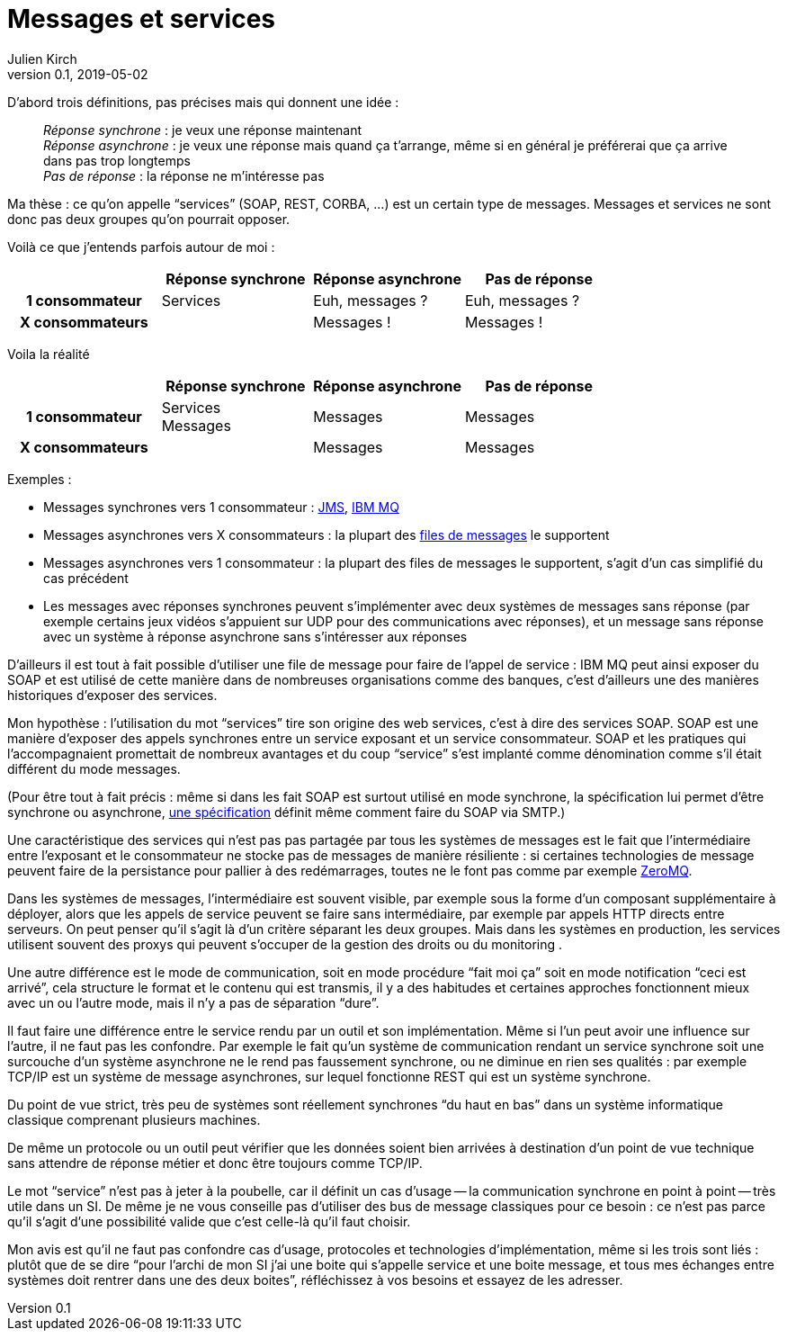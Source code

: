 = Messages et services
Julien Kirch
v0.1, 2019-05-02
:article_lang: fr
:article_image: mail.png
:article_description: Et pas messages contre services

D'abord trois définitions, pas précises mais qui donnent une idée{nbsp}:

[quote]
____
_Réponse synchrone_{nbsp}: je veux une réponse maintenant +
_Réponse asynchrone_{nbsp}: je veux une réponse mais quand ça t'arrange, même si en général je préférerai que ça arrive dans pas trop longtemps +
_Pas de réponse_{nbsp}: la réponse ne m'intéresse pas
____

Ma thèse{nbsp}: ce qu'on appelle "`services`" (SOAP, REST, CORBA,{nbsp}…) est un certain type de messages.
Messages et services ne sont donc pas deux groupes qu'on pourrait opposer.

Voilà ce que j'entends parfois autour de moi{nbsp}:

[cols="4", options="header", cols="h,1,1,1", stripes=none] 
|===
|
^.^|Réponse synchrone
^.^|Réponse asynchrone
^.^|Pas de réponse

>.^|1{nbsp}consommateur
^.^|Services
^.^|Euh, messages{nbsp}?
^.^|Euh, messages{nbsp}?

>.^|X{nbsp}consommateurs
^.^|
^.^|Messages{nbsp}!
^.^|Messages{nbsp}!

|===

Voila la réalité

[cols="4", options="header", cols="h,1,1,1", stripes=none] 
|===
|
^.^|Réponse synchrone
^.^|Réponse asynchrone
^.^|Pas de réponse

>.^|1{nbsp}consommateur
^.^|Services +
Messages
^.^|Messages
^.^|Messages

>.^|X{nbsp}consommateurs
|
^.^|Messages
^.^|Messages
|===

Exemples{nbsp}:

* Messages synchrones vers 1 consommateur{nbsp}: link:https://en.wikipedia.org/wiki/Java_Message_Service[JMS], link:https://en.wikipedia.org/wiki/IBM_MQ[IBM MQ]
* Messages asynchrones vers X consommateurs{nbsp}: la plupart des link:https://fr.wikipedia.org/wiki/Message-oriented_middleware[files de messages] le supportent
* Messages asynchrones vers 1 consommateur{nbsp}: la plupart des files de messages le supportent, s'agit d'un cas simplifié du cas précédent
* Les messages avec réponses synchrones peuvent s'implémenter avec deux systèmes de messages sans réponse (par exemple certains jeux vidéos s'appuient sur UDP pour des communications avec réponses), et un message sans réponse avec un système à réponse asynchrone sans s'intéresser aux réponses

D'ailleurs il est tout à fait possible d'utiliser une file de message pour faire de l'appel de service{nbsp}: IBM MQ peut ainsi exposer du SOAP et est utilisé de cette manière dans de nombreuses organisations comme des banques, c'est d'ailleurs une des manières historiques d'exposer des services.

Mon hypothèse{nbsp}: l'utilisation du mot "`services`" tire son origine des web services, c'est à dire des services SOAP.
SOAP est une manière d'exposer des appels synchrones entre un service exposant et un service consommateur.
SOAP et les pratiques qui l'accompagnaient promettait de nombreux avantages et du coup "`service`" s'est implanté comme dénomination comme s'il était différent du mode messages.

(Pour être tout à fait précis{nbsp}: même si dans les fait SOAP est surtout utilisé en mode synchrone, la spécification lui permet d'être synchrone ou asynchrone, link:https://www.w3.org/TR/soap12-email/[une spécification] définit même comment faire du SOAP via SMTP.)

Une caractéristique des services qui n'est pas pas partagée par tous les systèmes de messages est le fait que l'intermédiaire entre l'exposant et le consommateur ne stocke pas de messages de manière résiliente{nbsp}:
si certaines technologies de message peuvent faire de la persistance pour pallier à des redémarrages, toutes ne le font pas comme par exemple link:http://zeromq.org[ZeroMQ].

Dans les systèmes de messages, l'intermédiaire est souvent visible, par exemple sous la forme d'un composant supplémentaire à déployer, alors que les appels de service peuvent se faire sans intermédiaire, par exemple par appels HTTP directs entre serveurs.
On peut penser qu'il s'agit là d'un critère séparant les deux groupes.
Mais dans les systèmes en production, les services utilisent souvent des proxys qui peuvent s'occuper de la gestion des droits ou du monitoring .

Une autre différence est le mode de communication, soit en mode procédure "`fait moi ça`" soit en mode notification "`ceci est arrivé`", cela structure le format et le contenu qui est transmis, il y a des habitudes et certaines approches fonctionnent mieux avec un ou l'autre mode, mais il n'y a pas de séparation "`dure`".

Il faut faire une différence entre le service rendu par un outil et son implémentation.
Même si l'un peut avoir une influence sur l'autre, il ne faut pas les confondre.
Par exemple le fait qu'un système de communication rendant un service synchrone soit une surcouche d'un système asynchrone ne le rend pas faussement synchrone, ou ne diminue en rien ses qualités{nbsp}: par exemple TCP/IP est un système de message asynchrones, sur lequel fonctionne REST qui est un système synchrone.

Du point de vue strict, très peu de systèmes sont réellement synchrones "`du haut en bas`" dans un système informatique classique comprenant plusieurs machines.

De même un protocole ou un outil peut vérifier que les données soient bien arrivées à destination d'un point de vue technique sans attendre de réponse métier et donc être toujours comme TCP/IP.

Le mot "`service`" n'est pas à jeter à la poubelle, car il définit un cas d'usage -- la communication synchrone en point à point -- très utile dans un SI.
De même je ne vous conseille pas d'utiliser des bus de message classiques pour ce besoin{nbsp}: ce n'est pas parce qu'il s'agit d'une possibilité valide que c'est celle-là qu'il faut choisir.

Mon avis est qu'il ne faut pas confondre cas d'usage, protocoles et technologies d'implémentation, même si les trois sont liés{nbsp}: plutôt que de se dire "`pour l'archi de mon SI j'ai une boite qui s'appelle service et une boite message, et tous mes échanges entre systèmes doit rentrer dans une des deux boites`", réfléchissez à vos besoins et essayez de les adresser.
